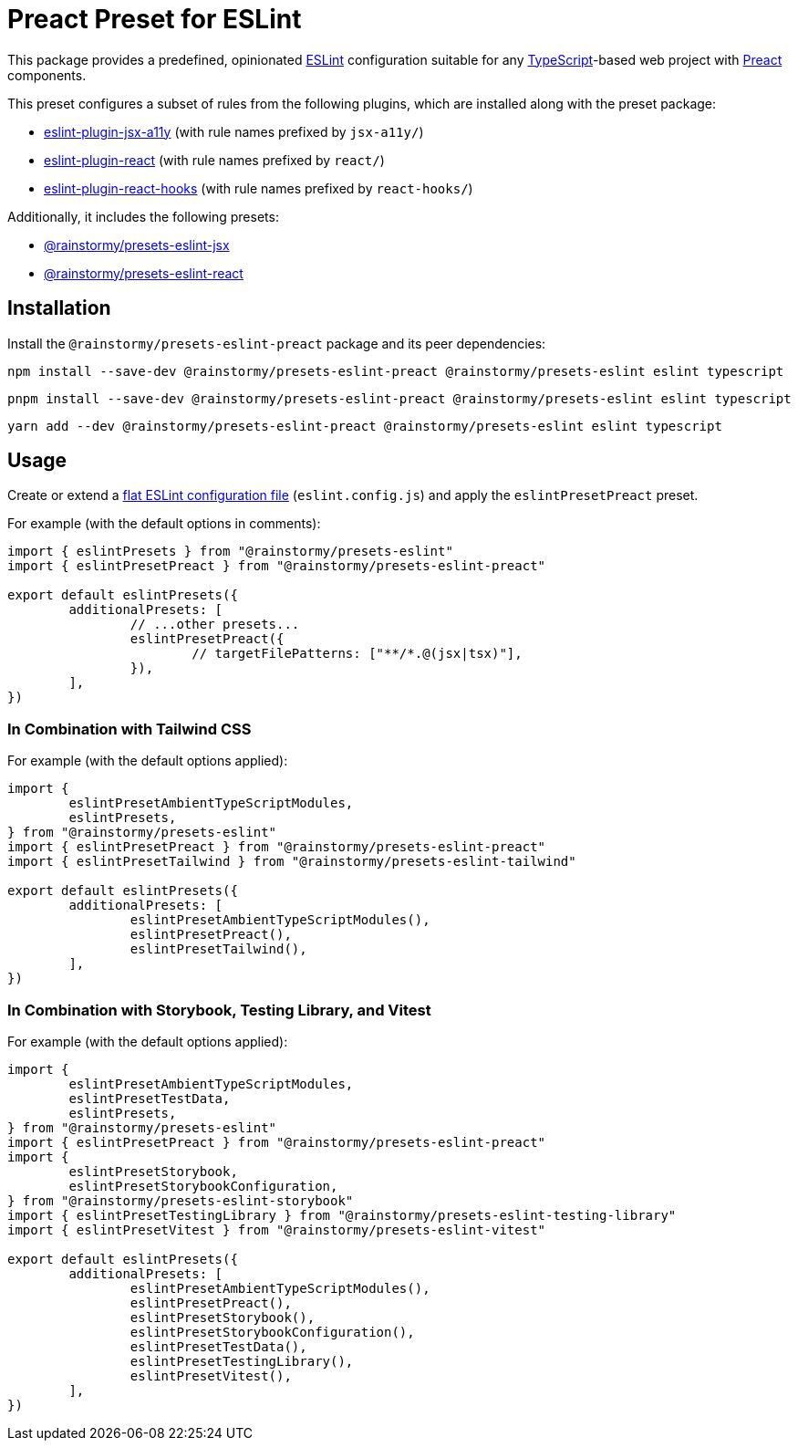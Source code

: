 = Preact Preset for ESLint
:experimental:
:source-highlighter: highlight.js

This package provides a predefined, opinionated https://eslint.org[ESLint] configuration suitable for any https://www.typescriptlang.org[TypeScript]-based web project with https://preactjs.com[Preact] components.

This preset configures a subset of rules from the following plugins, which are installed along with the preset package:

* https://github.com/jsx-eslint/eslint-plugin-jsx-a11y#supported-rules[eslint-plugin-jsx-a11y] (with rule names prefixed by `jsx-a11y/`)
* https://github.com/jsx-eslint/eslint-plugin-react#list-of-supported-rules[eslint-plugin-react] (with rule names prefixed by `react/`)
* https://github.com/facebook/react/tree/main/packages/eslint-plugin-react-hooks#custom-configuration[eslint-plugin-react-hooks] (with rule names prefixed by `react-hooks/`)

Additionally, it includes the following presets:

* https://github.com/rainstormy/presets-web/tree/main/packages/presets-eslint-jsx[@rainstormy/presets-eslint-jsx]
* https://github.com/rainstormy/presets-web/tree/main/packages/presets-eslint-react[@rainstormy/presets-eslint-react]

== Installation
Install the `@rainstormy/presets-eslint-preact` package and its peer dependencies:

[source,shell]
----
npm install --save-dev @rainstormy/presets-eslint-preact @rainstormy/presets-eslint eslint typescript
----

[source,shell]
----
pnpm install --save-dev @rainstormy/presets-eslint-preact @rainstormy/presets-eslint eslint typescript
----

[source,shell]
----
yarn add --dev @rainstormy/presets-eslint-preact @rainstormy/presets-eslint eslint typescript
----

== Usage
Create or extend a https://eslint.org/docs/latest/use/configure/configuration-files-new[flat ESLint configuration file] (`eslint.config.js`) and apply the `eslintPresetPreact` preset.

For example (with the default options in comments):

[source,javascript]
----
import { eslintPresets } from "@rainstormy/presets-eslint"
import { eslintPresetPreact } from "@rainstormy/presets-eslint-preact"

export default eslintPresets({
	additionalPresets: [
		// ...other presets...
		eslintPresetPreact({
			// targetFilePatterns: ["**/*.@(jsx|tsx)"],
		}),
	],
})
----

=== In Combination with Tailwind CSS
For example (with the default options applied):

[source,javascript]
----
import {
	eslintPresetAmbientTypeScriptModules,
	eslintPresets,
} from "@rainstormy/presets-eslint"
import { eslintPresetPreact } from "@rainstormy/presets-eslint-preact"
import { eslintPresetTailwind } from "@rainstormy/presets-eslint-tailwind"

export default eslintPresets({
	additionalPresets: [
		eslintPresetAmbientTypeScriptModules(),
		eslintPresetPreact(),
		eslintPresetTailwind(),
	],
})
----

=== In Combination with Storybook, Testing Library, and Vitest
For example (with the default options applied):

[source,javascript]
----
import {
	eslintPresetAmbientTypeScriptModules,
	eslintPresetTestData,
	eslintPresets,
} from "@rainstormy/presets-eslint"
import { eslintPresetPreact } from "@rainstormy/presets-eslint-preact"
import {
	eslintPresetStorybook,
	eslintPresetStorybookConfiguration,
} from "@rainstormy/presets-eslint-storybook"
import { eslintPresetTestingLibrary } from "@rainstormy/presets-eslint-testing-library"
import { eslintPresetVitest } from "@rainstormy/presets-eslint-vitest"

export default eslintPresets({
	additionalPresets: [
		eslintPresetAmbientTypeScriptModules(),
		eslintPresetPreact(),
		eslintPresetStorybook(),
		eslintPresetStorybookConfiguration(),
		eslintPresetTestData(),
		eslintPresetTestingLibrary(),
		eslintPresetVitest(),
	],
})
----
